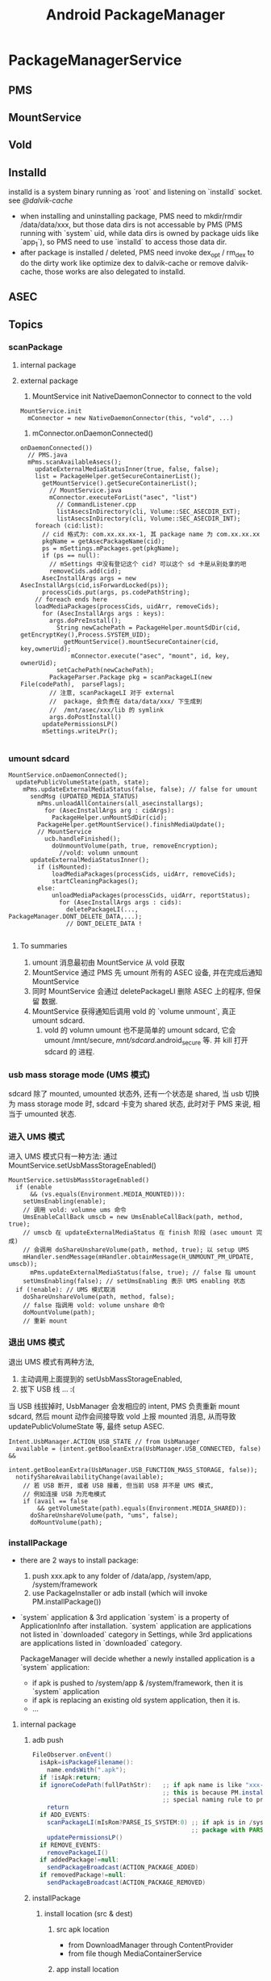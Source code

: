 #+TITLE: Android PackageManager
* PackageManagerService
** PMS
** MountService
** Vold
** Installd
installd is a system binary running as `root` and listening on
`installd` socket. see [[@dalvik-cache]]

- when installing and uninstalling package, PMS need to mkdir/rmdir
  /data/data/xxx, but those data dirs is not accessable by PMS (PMS
  running with `system` uid, while data dirs is owned by package uids
  like `app_1`), so PMS need to use `installd` to access those data
  dir.
- after package is installed / deleted, PMS need invoke dex_opt /
  rm_dex to do the dirty work like optimize dex to dalvik-cache or
  remove dalvik-cache, those works are also delegated to installd.

** ASEC
** Topics
*** scanPackage
**** internal package
**** external package
1. MountService init NativeDaemonConnector to connect to the vold
#+BEGIN_SRC text
  MountService.init
    mConnector = new NativeDaemonConnector(this, "vold", ...)
#+END_SRC
2. mConnector.onDaemonConnected()
#+BEGIN_SRC text
  onDaemonConnected())
    // PMS.java
    mPms.scanAvailableAsecs();
      updateExternalMediaStatusInner(true, false, false);
      list = PackageHelper.getSecureContainerList();
        getMountService().getSecureContainerList();
          // MountService.java
          mConnector.executeForList("asec", "list")
            // CommandListener.cpp
            listAsecsInDirectory(cli, Volume::SEC_ASECDIR_EXT);
            listAsecsInDirectory(cli, Volume::SEC_ASECDIR_INT);
      foreach (cid:list):
        // cid 格式为: com.xx.xx.xx-1, 其 package name 为 com.xx.xx.xx
        pkgName = getAsecPackageName(cid);
        ps = mSettings.mPackages.get(pkgName);
        if (ps == null):
          // mSettings 中没有登记这个 cid? 可以这个 sd 卡是从别处拿的吧
          removeCids.add(cid);
        AsecInstallArgs args = new AsecInstallArgs(cid,isForwardLocked(ps));
        processCids.put(args, ps.codePathString);
      // foreach ends here
      loadMediaPackages(processCids, uidArr, removeCids);
        for (AsecInstallArgs args : keys):
          args.doPreInstall();
            String newCachePath = PackageHelper.mountSdDir(cid, getEncryptKey(),Process.SYSTEM_UID);
              getMountService().mountSecureContainer(cid, key,ownerUid);
                mConnector.execute("asec", "mount", id, key, ownerUid);
            setCachePath(newCachePath);
          PackageParser.Package pkg = scanPackageLI(new File(codePath),  parseFlags);
          // 注意, scanPackageLI 对于 external
          //  package, 会负责在 data/data/xxx/ 下生成到
          //  /mnt/asec/xxx/lib 的 symlink
          args.doPostInstall()
        updatePermissionsLP()
        mSettings.writeLPr();

#+END_SRC

*** umount sdcard
#+BEGIN_SRC text
  MountService.onDaemonConnected();
    updatePublicVolumeState(path, state);
      mPms.updateExternalMediaStatus(false, false); // false for umount
        sendMsg (UPDATED_MEDIA_STATUS)
          mPms.unloadAllContainers(all_asecinstallargs);
            for (AsecInstallArgs arg : cidArgs):
              PackageHelper.unMountSdDir(cid);
          PackageHelper.getMountService().finishMediaUpdate();
          // MountService
            ucb.handleFinished();
              doUnmountVolume(path, true, removeEncryption);
                //vold: volumn unmount
        updateExternalMediaStatusInner();
          if (isMounted):
              loadMediaPackages(processCids, uidArr, removeCids);
              startCleaningPackages();
          else:
              unloadMediaPackages(processCids, uidArr, reportStatus);
                for (AsecInstallArgs args : cids):
                  deletePackageLI(..., PackageManager.DONT_DELETE_DATA,...);
                  // DONT_DELETE_DATA !

#+END_SRC

**** To summaries

1. umount 消息最初由 MountService 从 vold 获取
2. MountService 通过 PMS 先 umount 所有的 ASEC 设备, 并在完成后通知 MountService
3. 同时 MountService 会通过 deletePackageLI 删除 ASEC 上的程序, 但保留
   数据.
4. MountService 获得通知后调用 vold 的 `volume unmount`, 真正 umount
   sdcard.
   1) vold 的 volumn umount 也不是简单的 umount sdcard, 它会 umount
      /mnt/secure, /mnt/sdcard/.android_secure 等. 并 kill 打开 sdcard 的
      进程.

*** usb mass storage mode (UMS 模式)
sdcard 除了 mounted, umounted 状态外, 还有一个状态是 shared,  当 usb
切换为 mass storage mode 时, sdcard 卡变为 shared 状态, 此时对于 PMS
来说, 相当于 umounted 状态.

*** 进入 UMS 模式

进入 UMS 模式只有一种方法: 通过 MountService.setUsbMassStorageEnabled()

#+BEGIN_SRC text
  MountService.setUsbMassStorageEnabled()
    if (enable
        && (vs.equals(Environment.MEDIA_MOUNTED))):
      setUmsEnabling(enable);
      // 调用 vold: volumne ums 命令
      UmsEnableCallBack umscb = new UmsEnableCallBack(path, method, true);
      // umscb 在 updateExternalMediaStatus 在 finish 阶段 (asec umount 完成)
      // 会调用 doShareUnshareVolume(path, method, true); 以 setup UMS
      mHandler.sendMessage(mHandler.obtainMessage(H_UNMOUNT_PM_UPDATE, umscb));
        mPms.updateExternalMediaStatus(false, true); // false 指 umount
      setUmsEnabling(false); // setUmsEnabling 表示 UMS enabling 状态
    if (!enable): // UMS 模式取消
      doShareUnshareVolume(path, method, false);
      // false 指调用 vold: volume unshare 命令
      doMountVolume(path);
      // 重新 mount
#+END_SRC

*** 退出 UMS 模式

退出 UMS 模式有两种方法,
1. 主动调用上面提到的 setUsbMassStorageEnabled,
2. 拔下 USB 线 ... :(

当 USB 线拔掉时, UsbManager 会发相应的 intent, PMS 负责重新 mount
sdcard, 然后 mount 动作会间接导致 vold 上报 mounted 消息, 从而导致
updatePublicVolumeState 等, 最终 setup ASEC.

#+BEGIN_SRC text
  Intent.UsbManager.ACTION_USB_STATE // from UsbManager
    available = (intent.getBooleanExtra(UsbManager.USB_CONNECTED, false) &&
                intent.getBooleanExtra(UsbManager.USB_FUNCTION_MASS_STORAGE, false));
    notifyShareAvailabilityChange(available);
      // 若 USB 断开, 或者 USB 接着, 但当前 USB 并不是 UMS 模式,
      // 例如连接 USB 为充电模式
      if (avail == false
          && getVolumeState(path).equals(Environment.MEDIA_SHARED)):
        doShareUnshareVolume(path, "ums", false);
        doMountVolume(path);
#+END_SRC

*** installPackage

- there are 2 ways to install package:
   1. push xxx.apk to any folder of /data/app, /system/app, /system/framework
   2. use PackageInstaller or adb install (which will invoke PM.installPackage())

- `system` application & 3rd application
  `system` is a property of ApplicationInfo after installation.
  `system` application are applications not listed in `downloaded` category in Settings, while 3rd applications are applications listed in `downloaded`
  category.

  PackageManager will decide whether a newly installed application is a `system` application:
  - if apk is pushed to /system/app & /system/framework, then it is `system` application
  - if apk is replacing an existing old system application, then it is.
  - ...

**** internal package
***** adb push
#+BEGIN_SRC java
  FileObserver.onEvent()
    isApk=isPackageFilename():
      name.endsWith(".apk");
    if !isApk:return;
    if ignoreCodePath(fullPathStr):   ;; if apk name is like "xxx-1.apk", it will be ignored!
                                      ;; this is because PM.installPackage will also put installed package to /data/app, PM.installPackage use the
                                      ;; special naming rule to prevent FileObserver from installing the apk again.
      return
    if ADD_EVENTS:
      scanPackageLI(mIsRom?PARSE_IS_SYSTEM:0) ;; if apk is in /system/app or /system/framework, mIsRom is true
                                              ;; package with PARSE_IS_SYSTEM flag will be marked as `system` application
      updatePermissionsLP()
    if REMOVE_EVENTS:
      removePackageLI()
    if addedPackage!=null:
      sendPackageBroadcast(ACTION_PACKAGE_ADDED)
    if removedPackage!=null:
      sendPackageBroadcast(ACTION_PACKAGE_REMOVED)
#+END_SRC
***** installPackage
****** install location (src & dest)
******* src apk location
 - from DownloadManager through ContentProvider
 - from file though MediaContainerService
******* app install location
the apk's install location can be internal flash / sdcard.
1. The apk's manifest may declares it's `install location`, including:
  - auto
  - internalOnly
  - preferExternal
2. PackageHelper.recommendAppInstallLocation() make the ultimate decision:
  - if `install location` is not set in manifest, internal will always be selected
  - auto
    if apk's code size>1MB, location will be set to external, unless external storage is slow (<10% free space..
  - internalOnly
    internal will be selected
  - preferExternal
    always selected external unless storage is unavailable or inefficient.
  - system setting for default installation location is also considered
To summurize:
   - manifest's `install location`
   - system setting for `default install location`
   - internal/external storage status

****** MediaContainerService / DefaultContainerService
see [[@MountService]]
see [[@secure_container]]

MediaContainerService is mainly used by app with `system' uid to
access sdcard, because `system' process can't access sdcard, because:

******* `system` process can't access sdcard

#+BEGIN_SRC fundamental
$ ls sdcard
d---rwxr-x system sdcard_rw 2010-07-26 12:56 sdcard
#+END_SRC

#+BEGIN_QUOTE

http://stackoverflow.com/questions/5617797/android-shared-user-id-and-reading-writing-a-file

The system user can not access the SD card, because if the SD card
gets unmounted it may need to kill any processes that have files open
on it and we don't want system processes being killed like that. If
you want to access the SD card, you need to not use the system shared
user ID.

#+END_QUOTE

即, 因为 sdcard 的权限对 `system` 用户是 000, 所以 `system` 用户无法访
问.即 sharedUserId 为 `system` 的 java 进行无法访问. 而 sdcard 对
system 权限之所以为 000, 是 vold 在 mount 时使用了如下命令:

#+BEGIN_SRC java
  Fat::doMount(devicePath, getMountpoint(), false, false, false,AID_SYSTEM, gid, 0702, true)
#+END_SRC

即使用702做掩码, 使 system 无法访问 sdcard.


之所以这样做, 是因为 sharedUserId 为 `system` 的 app 可以将其 process
设置为 `system`, 这样的话一旦该 app 访问了 sdcard, 当 sdcard 被
umount 时, vold (可能)会将该进程 (也就是 system 进程) kill

#+BEGIN_SRC text
  VolumeManager::unmountLoopImage
    for (i = 1; i <= UNMOUNT_RETRIES; i++):
      rc = umount(mountPoint);
      if succ:
        break;
      else:
        int action = 0; // default is to just complain
        if (i > (UNMOUNT_RETRIES - 2))
            action = 2; // SIGKILL
        else if (i > (UNMOUNT_RETRIES - 3))
            action = 1; // SIGHUP
        Process::killProcessesWithOpenFiles(path, action);
        usleep(UNMOUNT_SLEEP_BETWEEN_RETRY_MS); // 1s
#+END_SRC

可见, 在 umount 时系统会尝试多次, 若一直失败, 则 kill 相关的进程, 否则
只是 complain 一下, 并不会 kill 进程. 而 umount 失败的条件是 umount
时有文件正在被读写 (或者 page cache 被刷新?), 而不是有 fd 被打开...

**** external package
*** replacePackage
*** uninstallPackage
**** Intent.ACTION_PACKAGE_REMOVED
*** resolveActivity
as shown in [[IntentFilter matching][IntentFilter matching]], startActivity will call
PM.resolveIntent to resolve the intent, and get one best ResolveInfo;

PM.resolveActivity() will also call PM.resolveIntent() to resolve the
intent, but there is ONE difference, PM.resolveActivity will not force
the DEFAULT_ONLY flag set when calling resolveIntent(). but
startActivity will.
*** forward_lock

adb install -l xxx.apk ( -l means `forward_lock` install )

when xxx.apk is `forward_lock` installed

- it's orig .apk is deleted
- it's res/, manifest.xml is put to /data/app/xxx.zip (note that .dex
  is cached in dalvik-cache)

*** uid & gid
see also [[Java Process Creation]], [[Zygote]], [[System Init]] to distinguish
`process uid' against `file uid'

UID (including sharedUserId) is maintained by pm.Settings

**** pre-defined UID
see system/core/include/private/android_filesystem_config.h

#+BEGIN_SRC c
  static const struct android_id_info android_ids[] = {
      { "root",      AID_ROOT, },
      { "system",    AID_SYSTEM, },
      { "radio",     AID_RADIO, },
      { "bluetooth", AID_BLUETOOTH, },
      { "graphics",  AID_GRAPHICS, },
      { "input",     AID_INPUT, },
      { "audio",     AID_AUDIO, },
      { "camera",    AID_CAMERA, },
      { "log",       AID_LOG, },
      { "mount",     AID_MOUNT, },
      { "wifi",      AID_WIFI, },
      { "dhcp",      AID_DHCP, },
      { "adb",       AID_ADB, },
      { "install",   AID_INSTALL, },
      { "media",     AID_MEDIA, },
      { "sdcard_r",  AID_SDCARD_R, },
      { "sdcard_rw", AID_SDCARD_RW, },
      { "media_rw",  AID_MEDIA_RW, },
      // ...
      { "vpn",       AID_VPN, },
      { "keystore",  AID_KEYSTORE, },
      { "usb",       AID_USB, },
      { "mtp",       AID_MTP, },
      { "gps",       AID_GPS, },
      { "inet",      AID_INET, },
      { "net_raw",   AID_NET_RAW, },
      { "net_admin", AID_NET_ADMIN, },
      { "net_bw_stats", AID_NET_BW_STATS, },
      { "net_bw_acct", AID_NET_BW_ACCT, },
      { "misc",      AID_MISC, },
      { "nobody",    AID_NOBODY, },
  };
#+END_SRC

**** uid generation
during scanPackageLI, but before mInstaller.install(), app UID is
generate by the mSettings.
#+BEGIN_SRC text
  scanPackageLI
    // Just create the setting, don't add it yet. For already existing packages
    // the PkgSetting exists already and doesn't have to be created.
    pkgSetting = mSettings.getPackageLPw(pkg, origPackage, realName, suid, destCodeFile,
                      destResourceFile, pkg.applicationInfo.nativeLibraryDir,
                      pkg.applicationInfo.flags, true, false);
      p.appId = newUserIdLPw(p);
        final int N = mUserIds.size();
          for (int i = 0; i < N; i++) {
              if (mUserIds.get(i) == null) {
                  mUserIds.set(i, obj);
                  return Process.FIRST_APPLICATION_UID + i;
              }
          }
          // None left?
          if (N > (Process.LAST_APPLICATION_UID-Process.FIRST_APPLICATION_UID)) {
              return -1;
          }
          mUserIds.add(obj);
          return Process.FIRST_APPLICATION_UID + N;
    pkg.applicationInfo.uid = pkgSetting.appId;
#+END_SRC
**** sharedUserId
***** sharedUserId pre-defined by the PMS
#+BEGIN_SRC java
PackageManagerService.<init>
  mSettings.addSharedUserLPw("android.uid.system", Process.SYSTEM_UID, ApplicationInfo.FLAG_SYSTEM);
  mSettings.addSharedUserLPw("android.uid.phone", RADIO_UID, ApplicationInfo.FLAG_SYSTEM);
  mSettings.addSharedUserLPw("android.uid.log", LOG_UID, ApplicationInfo.FLAG_SYSTEM);
  mSettings.addSharedUserLPw("android.uid.nfc", NFC_UID, ApplicationInfo.FLAG_SYSTEM);
#+END_SRC

That is,
- android.uid.system
- android.uid.phone
- android.uid.log
- android.uid.nfc

these 4 sharedUserId is defined statically in PMS, and they
corresponds to the static UID (SYSTEM_UID, RADIO_UID, ...)

***** sharedUserId defined by app
App can define `sharedUserId' freely, PMS will use `Setings' to
maintain the dynamic `sharedUserId' -> `uid' mapping during `scanPackageLI'

The most well-known app `sharedUserId' is `android.uid.shared', which
is defined by `Contacts' and `ContactsProvider'

*** multi-user

android 4.1 use UserManager to support multi-user, in-short, uid
stored in pm.Setting is encoded as a mixer of multi-user-id and
app_id, e.g. u0_a33, or u1_a33.

As against android pre 4.1, app_id is taken as uid.
